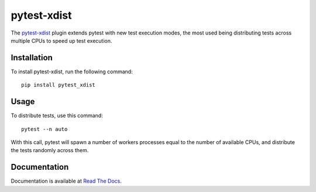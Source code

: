 ============
pytest-xdist
============

.. image:: http://img.shields.io/pypi/v/pytest-xdist.svg
    :alt: PyPI version
    :target: https://pypi.python.org/pypi/pytest-xdist

.. image:: https://img.shields.io/conda/vn/conda-forge/pytest-xdist.svg
    :target: https://anaconda.org/conda-forge/pytest-xdist

.. image:: https://img.shields.io/pypi/pyversions/pytest-xdist.svg
    :alt: Python versions
    :target: https://pypi.python.org/pypi/pytest-xdist

.. image:: https://github.com/pytest-dev/pytest-xdist/workflows/test/badge.svg
    :target: https://github.com/pytest-dev/pytest-xdist/actions

.. image:: https://img.shields.io/badge/code%20style-black-000000.svg
    :target: https://github.com/ambv/black

The `pytest-xdist`_ plugin extends pytest with new test execution modes, the most used being distributing
tests across multiple CPUs to speed up test execution.

Installation
============

To install pytest-xdist, run the following command::

    pip install pytest_xdist

Usage
=====

To distribute tests, use this command::

    pytest --n auto

With this call, pytest will spawn a number of workers processes equal to the number of available CPUs, and distribute
the tests randomly across them.

Documentation
=============

Documentation is available at `Read The Docs <https://pytest-xdist.readthedocs.io>`__.